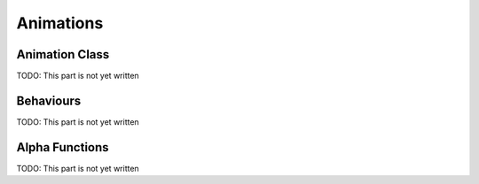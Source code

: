 Animations
==========

Animation Class
---------------

TODO: This part is not yet written

Behaviours
----------

TODO: This part is not yet written

Alpha Functions
---------------

TODO: This part is not yet written
